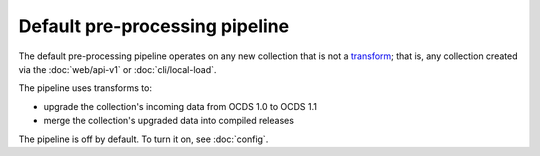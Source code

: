 Default pre-processing pipeline
===============================

The default pre-processing pipeline operates on any new collection that is not a `transform <../data-model/#transforms>`__; that is, any collection created via the :doc:`web/api-v1` or :doc:`cli/local-load`.

The pipeline uses transforms to:

* upgrade the collection's incoming data from OCDS 1.0 to OCDS 1.1
* merge the collection's upgraded data into compiled releases

The pipeline is off by default. To turn it on, see :doc:`config`.
